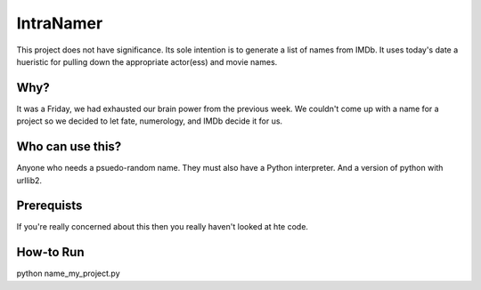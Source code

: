 IntraNamer
==========

This project does not have significance.  Its sole intention is to generate a list of names
from IMDb.  It uses today's date a hueristic for pulling down the appropriate actor(ess) and
movie names.

Why?
----

It was a Friday, we had exhausted our brain power from the previous week.  We couldn't come up
with a name for a project so we decided to let fate, numerology, and IMDb decide it for us.


Who can use this?
-----------------

Anyone who needs a psuedo-random name.  They must also have a Python interpreter.  And a version
of python with urllib2.

Prerequists
-----------

If you're really concerned about this then you really haven't looked at hte code.

How-to Run
----------

python name_my_project.py 


